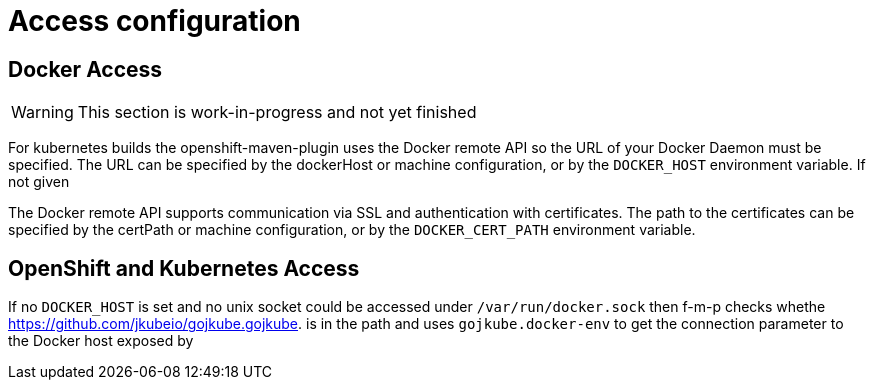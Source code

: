 [[access-configuration]]

= Access configuration

== Docker Access

WARNING: This section is work-in-progress and not yet finished

For kubernetes builds the openshift-maven-plugin uses the Docker remote API so the URL of your Docker Daemon must be specified. The URL can be specified by the dockerHost or machine configuration, or by the `DOCKER_HOST` environment variable. If not given

The Docker remote API supports communication via SSL and
authentication with certificates.  The path to the certificates can
be specified by the certPath or machine configuration, or by the
`DOCKER_CERT_PATH` environment variable.


== OpenShift and Kubernetes Access

If no `DOCKER_HOST` is set and no unix socket could be accessed under `/var/run/docker.sock` then f-m-p checks whethe https://github.com/jkubeio/gojkube.gojkube. is in the path and uses `gojkube.docker-env` to get the connection parameter to the Docker host exposed by